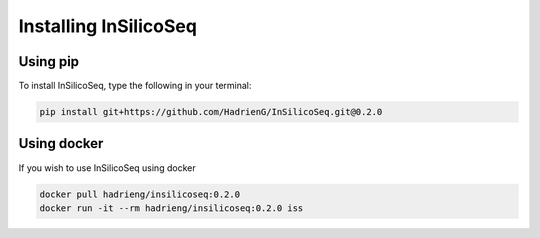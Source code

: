 .. _install:

Installing InSilicoSeq
======================

.. _using_pip:

Using pip
---------

To install InSilicoSeq, type the following in your terminal:

.. code-block:: bash

    pip install git+https://github.com/HadrienG/InSilicoSeq.git@0.2.0

.. _using_docker:

Using docker
-----------

If you wish to use InSilicoSeq using docker

.. code-block:: bash

    docker pull hadrieng/insilicoseq:0.2.0
    docker run -it --rm hadrieng/insilicoseq:0.2.0 iss
